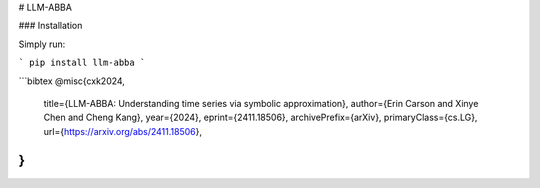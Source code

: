 # LLM-ABBA



### Installation

Simply run:

```
pip install llm-abba
```







```bibtex
@misc{cxk2024,
      title={LLM-ABBA: Understanding time series via symbolic approximation}, 
      author={Erin Carson and Xinye Chen and Cheng Kang},
      year={2024},
      eprint={2411.18506},
      archivePrefix={arXiv},
      primaryClass={cs.LG},
      url={https://arxiv.org/abs/2411.18506}, 
}
```